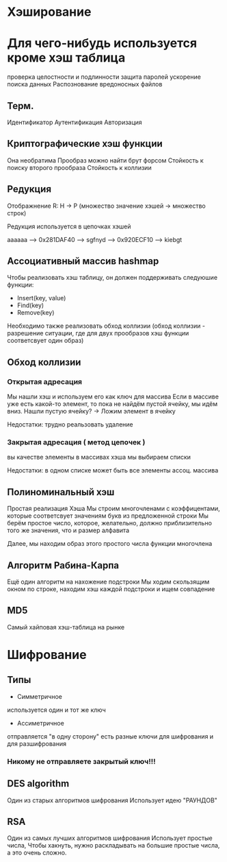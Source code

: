 * Хэширование

* Для чего-нибудь используется кроме хэш таблица
проверка целостности и подлинности
защита паролей
ускорение поиска данных
Распознование вредоносных файлов 

** Терм.
Идентификатор
Аутентификация
Авторизация

** Криптографические хэш функции
Она необратима
Прообраз можно найти брут форсом
Стойкость к поиску второго прообраза
Стойкость к коллизии

** Редукция
Отображнение R: H -> P (множество значение хэшей -> множество строк)

Редукция используется в цепочках хэшей

aaaaaa --> 0x281DAF40 --> sgfnyd --> 0x920ECF10 --> kiebgt


** Ассоциативный массив hashmap
Чтобы реализовать хэш таблицу, он должен поддерживать следуюшие функции: 
- Insert(key, value)
- Find(key)
- Remove(key)
Необходимо также реализовать обход коллизии
(обход коллизии - разрешение ситуации, где для двух прообразов хэш функции соответсвует один образ)

** Обход коллизии 
*** Открытая адресация
Мы нашли хэш и используем его как ключ для массива
Если в массиве уже есть какой-то элемент,
то пока не найдём пустой ячейку, мы идём вниз.
Нашли пустую ячейку? -> Ложим элемент в ячейку

Недостатки: трудно реальзовать удаление

*** Закрытая адресация ( метод цепочек )
вы качестве элементы в массивах хэша мы выбираем списки 

Недостатки: в одном списке может быть все элементы ассоц. массива 

** Полиноминальный хэш
Простая реализация Хэша
Мы строим многочленами с коэффицентами, которые соответсвует значениям букв из предложенной строки
Мы берём простое число, которое, желательно, должно приблизительно того же значения, что и размер алфавита

Далее, мы находим образ этого простого числа функции многочлена 

** Алгоритм Рабина-Карпа
Ещё один алгоритм на нахожение подстроки
Мы ходим скользящим окном по строке, находим хэш каждой подстроки и ищем совпадение

** MD5
Самый хайповая хэш-таблица на рынке

* Шифрование

** Типы 
- Симметричное
используется один и тот же ключ

- Ассиметричное
отправляется "в одну сторону"
есть разные ключи для шифрования и для разшифрования
*** Никому не отправляете закрытый ключ!!!
** DES algorithm
Один из старых алгоритмов шифрования
Использует идею "РАУНДОВ"
 
** RSA
Один из самых лучших алгоритмов шифрования
Использует простые числа,
Чтобы хакнуть, нужно раскладывать на большие простые числа, а это очень сложно.
